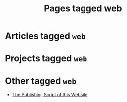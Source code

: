 #+TITLE: Pages tagged web
* Articles tagged ~web~
* Projects tagged ~web~
* Other tagged ~web~
- [[../other/publish/index.org][The Publishing Script of this Website]]
